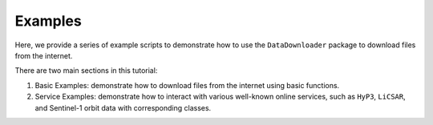########
Examples
########

Here, we provide a series of example scripts to demonstrate how to use the ``DataDownloader`` package to download files from the internet.

There are two main sections in this tutorial:

1. Basic Examples: demonstrate how to download files from the internet using basic functions.
2. Service Examples: demonstrate how to interact with various well-known online services, such as ``HyP3``, ``LiCSAR``, and Sentinel-1 orbit data with corresponding classes.


.. gallery::
   :tooltip:

   base/index
   service/index

